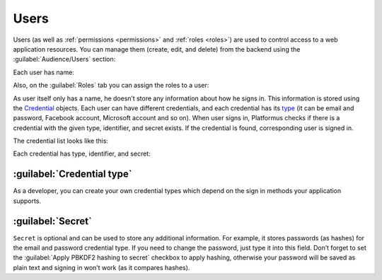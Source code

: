 ﻿.. _users:

Users
=====

Users (as well as :ref:`permissions <permissions>` and :ref:`roles <roles>`)
are used to control access to a web application resources.
You can manage them (create, edit, and delete) from the backend using the :guilabel:`Audience/Users` section:

.. image:: /images/fundamentals/audience/users/1.png

Each user has name:

.. image:: /images/fundamentals/audience/users/2.png

Also, on the :guilabel:`Roles` tab you can assign the roles to a user:

.. image:: /images/fundamentals/audience/users/3.png

As user itself only has a name, he doesn’t store any information about how he signs in.
This information is stored using the
`Credential <https://github.com/Platformus/Platformus/blob/master/src/Platformus.Core.Data.Entities/Credential.cs#L13>`_
objects. Each user can have different credentials, and each credential has its
`type <https://github.com/Platformus/Platformus/blob/master/src/Platformus.Core.Data.Entities/CredentialType.cs#L14>`_
(it can be email and password, Facebook account, Microsoft account and so on). When user signs in,
Platformus checks if there is a credential with the given type, identifier, and secret exists. If the credential is found,
corresponding user is signed in.

The credential list looks like this:

.. image:: /images/fundamentals/audience/users/4.png

Each credential has type, identifier, and secret:

.. image:: /images/fundamentals/audience/users/5.png

:guilabel:`Credential type`
~~~~~~~~~~~~~~~~~~~~~~~~~~~

As a developer, you can create your own credential types which depend on the sign in methods your application supports.

:guilabel:`Secret`
~~~~~~~~~~~~~~~~~~

``Secret`` is optional and can be used to store any additional information. For example, it stores passwords (as hashes)
for the email and password credential type. If you need to change the password, just type it into this field.
Don’t forget to set the :guilabel:`Apply PBKDF2 hashing to secret` checkbox to apply hashing,
otherwise your password will be saved as plain text and signing in won’t work (as it compares hashes).